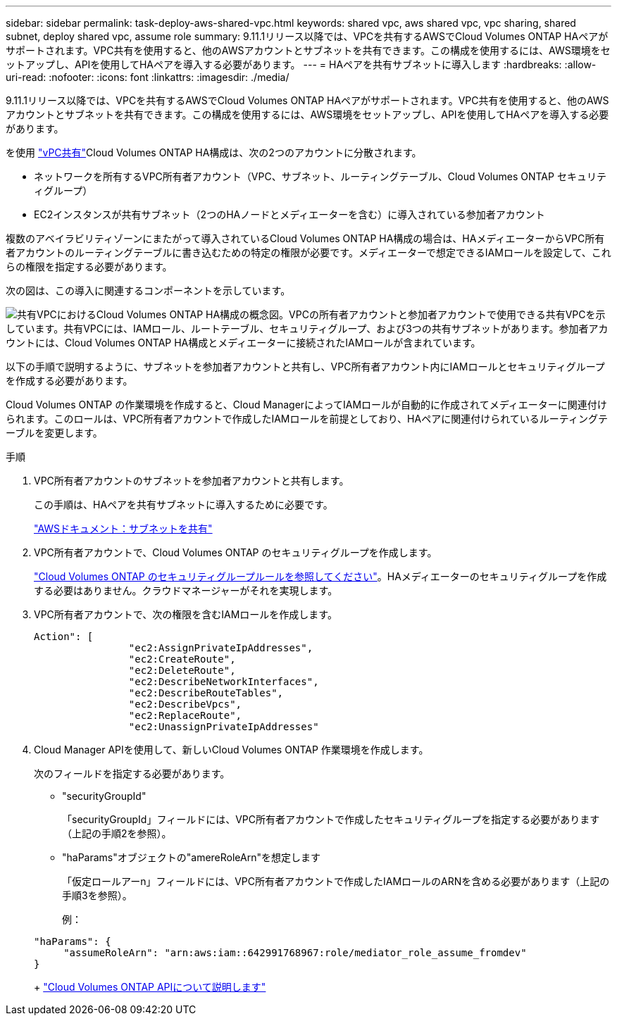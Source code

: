 ---
sidebar: sidebar 
permalink: task-deploy-aws-shared-vpc.html 
keywords: shared vpc, aws shared vpc, vpc sharing, shared subnet, deploy shared vpc, assume role 
summary: 9.11.1リリース以降では、VPCを共有するAWSでCloud Volumes ONTAP HAペアがサポートされます。VPC共有を使用すると、他のAWSアカウントとサブネットを共有できます。この構成を使用するには、AWS環境をセットアップし、APIを使用してHAペアを導入する必要があります。 
---
= HAペアを共有サブネットに導入します
:hardbreaks:
:allow-uri-read: 
:nofooter: 
:icons: font
:linkattrs: 
:imagesdir: ./media/


[role="lead"]
9.11.1リリース以降では、VPCを共有するAWSでCloud Volumes ONTAP HAペアがサポートされます。VPC共有を使用すると、他のAWSアカウントとサブネットを共有できます。この構成を使用するには、AWS環境をセットアップし、APIを使用してHAペアを導入する必要があります。

を使用 https://aws.amazon.com/blogs/networking-and-content-delivery/vpc-sharing-a-new-approach-to-multiple-accounts-and-vpc-management/["vPC共有"^]Cloud Volumes ONTAP HA構成は、次の2つのアカウントに分散されます。

* ネットワークを所有するVPC所有者アカウント（VPC、サブネット、ルーティングテーブル、Cloud Volumes ONTAP セキュリティグループ）
* EC2インスタンスが共有サブネット（2つのHAノードとメディエーターを含む）に導入されている参加者アカウント


複数のアベイラビリティゾーンにまたがって導入されているCloud Volumes ONTAP HA構成の場合は、HAメディエーターからVPC所有者アカウントのルーティングテーブルに書き込むための特定の権限が必要です。メディエーターで想定できるIAMロールを設定して、これらの権限を指定する必要があります。

次の図は、この導入に関連するコンポーネントを示しています。

image:diagram-aws-vpc-sharing.png["共有VPCにおけるCloud Volumes ONTAP HA構成の概念図。VPCの所有者アカウントと参加者アカウントで使用できる共有VPCを示しています。共有VPCには、IAMロール、ルートテーブル、セキュリティグループ、および3つの共有サブネットがあります。参加者アカウントには、Cloud Volumes ONTAP HA構成とメディエーターに接続されたIAMロールが含まれています。"]

以下の手順で説明するように、サブネットを参加者アカウントと共有し、VPC所有者アカウント内にIAMロールとセキュリティグループを作成する必要があります。

Cloud Volumes ONTAP の作業環境を作成すると、Cloud ManagerによってIAMロールが自動的に作成されてメディエーターに関連付けられます。このロールは、VPC所有者アカウントで作成したIAMロールを前提としており、HAペアに関連付けられているルーティングテーブルを変更します。

.手順
. VPC所有者アカウントのサブネットを参加者アカウントと共有します。
+
この手順は、HAペアを共有サブネットに導入するために必要です。

+
https://docs.aws.amazon.com/vpc/latest/userguide/vpc-sharing.html#vpc-sharing-share-subnet["AWSドキュメント：サブネットを共有"^]

. VPC所有者アカウントで、Cloud Volumes ONTAP のセキュリティグループを作成します。
+
link:reference-security-groups.html["Cloud Volumes ONTAP のセキュリティグループルールを参照してください"]。HAメディエーターのセキュリティグループを作成する必要はありません。クラウドマネージャーがそれを実現します。

. VPC所有者アカウントで、次の権限を含むIAMロールを作成します。
+
[source, json]
----
Action": [
                "ec2:AssignPrivateIpAddresses",
                "ec2:CreateRoute",
                "ec2:DeleteRoute",
                "ec2:DescribeNetworkInterfaces",
                "ec2:DescribeRouteTables",
                "ec2:DescribeVpcs",
                "ec2:ReplaceRoute",
                "ec2:UnassignPrivateIpAddresses"
----
. Cloud Manager APIを使用して、新しいCloud Volumes ONTAP 作業環境を作成します。
+
次のフィールドを指定する必要があります。

+
** "securityGroupId"
+
「securityGroupId」フィールドには、VPC所有者アカウントで作成したセキュリティグループを指定する必要があります（上記の手順2を参照）。

** "haParams"オブジェクトの"amereRoleArn"を想定します
+
「仮定ロールアーn」フィールドには、VPC所有者アカウントで作成したIAMロールのARNを含める必要があります（上記の手順3を参照）。

+
例：

+
[source, json]
----
"haParams": {
     "assumeRoleArn": "arn:aws:iam::642991768967:role/mediator_role_assume_fromdev"
}
----
+
https://docs.netapp.com/us-en/cloud-manager-automation/cm/overview.html["Cloud Volumes ONTAP APIについて説明します"^]




